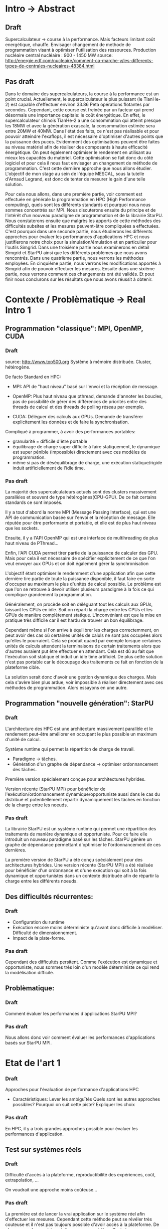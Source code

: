 * Intro -> Abstract
** Draft
  Supercalculateur -> course à la performance.
  Mais facteurs limitant coût energétique, chauffe.
  Envisager changement de methode de programmation visant à optimiser
  l'utilisation des ressources.
  Production nucléaire central nucléaire : 900 - 1450 MW
  source:
  http://energie.edf.com/nucleaire/comment-ca-marche-y/les-differents-types-de-centrales-nucleaires-48384.html

** Pas draft
  Dans le domaine des supercalculateurs, la course à la performance est
  un point crucial. Actuellement, le supercalculateur le plus puissant (le
  TianHe-2) est capable d'effectuer environ 33.86 Peta opérations
  flotantes par secondes. Cependant, cette course est freinée par un
  facteur qui prend désormais une importance capitale: le coût
  énergétique. En effet, le supercalculateur chinois TianHe-2 a une
  consommation qui atteint presque les 18MW et
  avec la génération exascale, la consommation estimée sera entre 20MW
  et 40MW. Dans l'état des faits, ce n'est pas réalisable et pour
  pouvoir atteindre l'exaflops, il est nécessaire d'optimiser d'autres
  points que la puissance des puces. Evidemment des optimisations
  peuvent être faites au niveau matériel afin de réaliser des
  composants à haute efficacité énergétique. On peut également
  optimiser le rendement en utilisant au mieux les capacités du
  matériel. Cette optimisation se fait donc du côté logiciel et pour
  cela il nous faut  envisager un changement de méthode de programmation.
  C'est cette dernière approche que nous allons étudier. L'objectif de mon
  stage au sein de l'équipe MESCAL, sous la tutelle d'Arnaud Legrand,
  est donc de tenter de mesurer le gain d'une telle solution. 
  
  Pour cela nous allons, dans une première partie, voir comment est
  effectuée en générale la programmation en HPC (High Performance computing), quels sont les différents
  standards et pourquoi nous nous sommes concentrés sur MPI. Nous
  discuterons ensuite du principe et de l'intérêt d'un nouveau
  paradigme de programmation et de la librairie StarPU. Nous
  constaterons ensuite que malgrès les apports de cette méthodes des
  difficultés subsites et les mesures peuvent-être compliquées a
  effectuées. C'est pourquoi dans une seconde partie, nous étudierons
  les différents approches pour évaluer les performances
  d'applications HPC et nous justifierons notre choix pour la
  simulation/émulation et en particulier pour l'outils Simgrid. Dans
  une troisième partie nous examinerons en détail Simgrid et StarPU
  ainsi que les différents problèmes que nous avons rencontrés. Dans
  une quatrième partie, nous verrons les méthodes employées. En
  cinquième partie, nous verrons les modifications apportés à Simgrid
  afin de pouvoir effectuer les mesures. Ensuite dans une sixième
  partie, nous verrons comment ces changements ont été validés. Et
  pout finir nous conclurons sur les résultats que nous avons réussit
  à obtenir.

* Contexte / Problèmatique -> Real Intro 1
** Programmation "classique": MPI, OpenMP, CUDA
*** Draft
    source: http://www.top500.org
    Système à mémoire distribuée. Cluster, hétérogène.

    De facto Standard en HPC:
   - MPI: API de "haut niveau" basé sur l'envoi et la récéption de
     message.
     
   - OpenMP: Plus haut niveau que pthread, demande d'annoter les
     boucles, pas de possibilité de gérer des différences de priorités
     entre des threads de calcul et des threads de polling réseau par
     exemple.
     
   - CUDA: Déléguer des calculs aux GPUs. Demande de transférer
     explicitement les données et de faire la synchronisation.
     
   Compliqué à programmer, à avoir des performances portables:
   - granularité = difficile d'être portable
   - équilibrage de charge super difficile à faire statiquement,
     le dynamique est super pénible (impossible) directement avec ces
     modèles de programmation.
   - même si pas de déséquilibrage de charge, une exécution
     statique/rigide induit artificiellement de l'idle time.
*** Pas draft
     La majorité des supercalculateurs actuels sont des clusters
     massivement parallèles et souvent de type
     hétérogènes(CPU-GPU). De ce fait certains standards ce sont
     imposés. 

     Il y a tout d'abord la norme MPI (Message Passing Interface),
     qui est une API de communication basée sur l'envoi et la
     récéption de message. Elle réputée pour être performante et
     portable, et elle est de plus haut niveau que les sockets.
     
     Ensuite, il y a l'API OpenMP qui est une interface de
     multihreading de plus haut niveau de PThread...

     Enfin, l'API CUDA permet tirer partie de la puissance de calculer
     des GPU. Mais pour cela il est nécessaire de spécifier
     explicitement de ce que l'on veut envoyer aux GPUs et on doit
     également gérer la synchronisation 

     L'objectif étant optimiser le rendemment d'une application afin
     que cette dernière tire partie de toute la puissance disponible, il faut
     faire en sorte d'occuper au maximum le plus d'unités de calcul possible.
     Le problème est que l'on se retrouve à devoir utiliser plusieurs
     paradigme à la fois ce qui complique grandement la
     programmation.

     Généralement, on procède soit en délèguant tout 
     les calculs aux GPUs, laissant les CPUs en idle. Soit on réparti
     la charge entre les CPUs et les GPUs de manière complètement
     statique. L'inconvéniant est que la mise en pratique très
     difficile car il est hardu de trouver un bon équilibrage. 
     
     Cependant même si l'on arrive à équilibrer les charges
     correctemment, on peut avoir des cas où certaines unités de
     caluls ne sont pas occupées alors qu'elles le pourraient. Cela se
     produit quand par exemple lorsque certaines unités de calculs
     attendent la terminaisons de certain traitements alors que
     d'autres auraient put être effectuer en attendant. Cela est dû au
     fait que l'exécution soit statique et induit un idle time
     artificiel. De plus cette solution n'est pas portable car le
     découpage des traitements ce fait en fonction de la plateforme
     cible.

     La solution serait donc d'avoir une gestion dynamique des
     charges. Mais cela s'avère bien plus ardue, voir impossible
     à réaliser directement avec ces méthodes de programmation. Alors
     essayons en une autre.
     
** Programmation "nouvelle génération": StarPU
*** Draft
   L'architecture des HPC est une architecture massivement parallèle
   et le rendement peut-être améliorer en occupant le plus possible un
   maximum d'unité de calcul.

   Système runtime qui permet la répartition de charge de travail.
     - Paradigme -> tâches.
     - Génération d'un graphe de dépendance -> optimiser ordonnancement des tâches.
   Première version spécialement conçue pour architectures hybrides.

   Version récente (StarPU MPI) pour bénéficier de
   l'exécution/ordonnancement dynamique/opportuniste aussi dans le cas
   du distribué et potentiellement répartir dynamiquement les tâches
   en fonction de la charge entre les noeuds.
*** Pas draft
    La librairie StarPU est un système runtime qui permet une
    répartition des traitements de manière dynamique et opportuniste. 
    Pour ce faire elle introduit un nouveau paradigme basé sur les
    tâches. StarPU génère un graphe de dépendance permettant
    d'optimiser le l'ordonnancement de ces dernières.

    La première version de StarPU a été conçu spécialement pour des
    architectures hybrides. Une version récente (StarPU MPI) a été
    réalisée pour bénéficier d'un ordonnance et d'une exécution qui
    soit à la fois dynamique et opportunistes dans un contexte
    distribuée afin de répartir la charge entre les différents
    noeuds.

** Des difficultés récurrentes:
*** Draft
   - Configuration du runtime
   - Exécution encore moins déterministe qu'avant donc difficile à
     modéliser. Difficulté de dimensionnement.
   - Impact de la plate-forme.
*** Pas draft
    Cependant des difficultés persitent. Comme l'exécution est
    dynamique et opportuniste, nous sommes très loin d'un modèle
    déterministe ce qui rend la modélisation difficile.
    
** Problèmatique:
*** Draft
    Comment évaluer les performances d'applications StarPU MPI?
*** Pas draft
    Nous allons donc voir comment évaluer les performances
    d'applications basés sur StarPU MPI.
* Etat de l'art 1
*** Draft
    Approches pour l'évaluation de performance d'applications HPC

    - Caractéristiques:
      Lever les ambiguïtés
      Quels sont les autres approches possibles?
      Pourquoi on suit cette piste?
      Expliquer les choix
*** Pas draft
    En HPC, il y a trois grandes approches possible pour évaluer les
    performances d'application.
** Test sur systèmes réels
*** Draft
   Difficulté d'accès à la plateforme, reproductibilité des
   expériences, coût, extrapolation, ...

   On voudrait une approche moins coûteuse...
*** Pas draft
    La première est de lancer la vrai application sur le système
    réel afin d'effectuer les mesures. Cependant cette méthode peut se 
    révéler très couteuse et il n'est pas toujours possible d'avoir
    accès à la plateforme. De plus comme les expérimentations ne
    peuvent être effectuées sur que sur un petit nombre de plateforme
    notamment à cause de coût, on ne peut pas vraiment extrapoler les
    résultats. Dernier point important, nous n'avons pas de contrôle
    sur les décisions d'ordonnancements, d'une exécution à l'autre on
    peut avoir des résultats différents ce qui fait que les
    expériences ne sont pas reproductibles. 
** L'approche par rejeu de trace
*** Draft
   Classique pour étudier des applications MPI mais inadaptée ici car
   exécution dynamique.
*** Pas draft
    Cette méthode consiste à exécuter une première l'application sur
    un système réel pour ensuite pour ensuite rejouer la trace
    post-mortem. Elle est couramment employé dans le contexte
    d'application MPI mais est ici totalement inadaptés car nous avons
    à faire des programmes qui sont non déterministes. En effet, on ne
    pourra pas connaitre les autres actions qu'il était possible
    d'effectuer plutôt qu'un autre, ni leur impact.
** La simulation/émulation
*** Draft
   L'application et le runtime sont exécutés pour de vrai (émulés)
   mais l'exécution des kernels de calculs et les transferts de
   données sont simulés. 

   C'est l'approche suivie dans StarPU/Simgrid et SMPI
   
   À la base un Simulateur de systèmes distribués et de grilles de
   calculs, systèmes peer to peer, cloud.

  Récement étendu pour gérer les applications MPI et récemment
  développement d'un mode "simulation" pour StarPU.

  Les deux approches existe mais arrive-t-on à les utiliser
  ensemble?...
  
*** Pas draft
    Ici le runtime et l'application sont émulés (exécutés réellement)
    mais l'exécution des kernels de calculs et les transferts de
    données sont simulés. 
    
    On a d'une part la simulation où l'on crée un faux environnement
    proche de la réalité et où les actions ne sont pas réellement
    effectués. Dans notre cas on simulerait donc la plateforme de même que l'OS. 
    Ainsi, les expérimentations peuvent être effectuées à
    partir de n'importe quel système, il n'est plus nécessaire d'avoir
    accès à la plateforme, ce qui rend cette approche peu
    coûteuse. 
    Par ailleur il est facile d'extrapoler les résultats car
    on peut simuler un nombre important de plateformes.  
    Ensuite la simulation permet d'avoir un temps d'exécution plus
    court qu'avec des tests réels car on n'effectue que certains 
    traitements ce qui nous permet pouvoir effectuer un grand nombre
    de mesures.  
    Enfin comme la simulation nous permettrait d'avoir un contrôle sur
    l'ordonnancement, nous pourrions avoir un système déterministe qui
    nous permettrait d'avoir des expériences qui peuvent être reproduites.
    
    Et d'autre part l'émulation où l'on exécuterait en vrai le programme
    programme sur le système simulé. 
    
    Nous allons tenter de voir si nous pouvons conciller les deux approches.

    Pour cela nous allons utiliser le logiciel Simgrid qui est un simulateur
    de systèmes distribués, de grilles de calculs, de systèmes peer to
    peer et cloud.

* Analyse du problème 1
** SG:
*** Draft
    Plusieurs API MSG, SMPI, un seul kernel SIMIX
*** Pas draft
** SimGrid/MPI: Architecture générale
*** Draft
   Principe: smpi fourni l'API MPI. À la compilation (smpicc) compile
   avec un mpi.h de SimGrid (compatible avec la majeur partie du
   standard MPI) remplace le main (avec cpp) par smpi_simulated_main et
   link avec la libsimgrid qui fournit son propre main (en weak).

   Le smpirun prépare l'exécution du simulateur (platform, deploiement
   des process) et appelle le main de smpi qui créée des threads qui
   appellement le smpi_simulated_main.

   Si appli avec openMP ou pthread ou CUDA, rien n'est intercepté et
   ça va faire n'importe quoi. 

   Le code de l'application est exécuté pour de vrai mais les
   communications passent par MPI et sont donc simulées. À chaque
   appel MPI, il y a un changement de contexte qui rend la main au
   simulateur et qui permet de décider quel thread on débloque.

   Attention, Processus modélisé par threads, donc espace d'adressage
   partagé et donc exécution complètement incorrecte... L'approche
   suivie par SMPI consiste à privatiser les variables des processus
   en mmapant le segment data.

   Émulation automatique et complète donc a priori très lent mais
   possibilité d'annoter le code pour:
   - diminuer le temps d'exécution: ne pas exécuter certaines portions
     de code mais insérer à la place un délai simulé.
   - diminuer l'empreinte mémoire: ne pas allouer toutes les données
     (ne pas allouer ou bien faire de l'aliasing mémoire).
*** Pas draft
    Simgrid est composé de plusieurs modules, les principaux sont:
    - SURF qui simule la partie OS
    - MSG qui permet de simuler couche classique logiciels???
    - SMPI est l'API qui permet de simuler la couche
      MPI. Actuellement, la majeur partie des fonctionnalités MPI 
      ont été implémentées. 
      Le fonctionnement est le suivant :
      - l'application que l'on veut tester est compilée en remplaçant
        le mpi.h classique par le mpi.h de Simgrid 
      - à l'édition de lien on remplace le main de l'application par
        celui de Simgrid.
      - Ce dernier s'occupera préparer l'éxécution du simulateur
        en créant la plateforme et en déployant les processus SMPI qui
        exécuterons chacun le main de l'application MPI.
      - Ces processus étant modélisés par des threads, l'espace
        d'adressage est partagé et l'approche suivie par SMPI est de
        privatiser les variables des processus en faisant un mmap du
        segment data. 

  


** StarPU-SG: Architecture générale
*** Draft
   Basé sur MSG car API la plus proche (en particulier, création de
   threads et de synchros).
   
   Application exécutée pour de vrai. StarPU a été modifié de façon à:
   - ne pas faire les allocations mémoires des tâches
   - ne pas exécuter les codes de calcul des tâches mais insérer un
     délai simulé à la place
   - ne pas faire de transferts CUDA (car la machine sur la quelle on
     fait la simulation peut même ne pas avoir de GPU du tout) mais
     faire des transferts simulés à la place

   StarPU de base = des threads dans un seul processus donc rien
   d'aussi compliqué à faire que ce qui avait été nécessaire pour
   SMPI.
*** Pas draft
    À la base StarPU est basé sur MSG. 
** Ce qui coince
*** Draft
  De base, MSG et SMPI pas prévus pour fonctionner ensemble. Besoin de
  - partage de data par les threads StarPU appartenant au même
    processus MPI. Attention aux librairies dynamiques.
  - Initialiser correctement à la fois la partie SMPI de SimGrid et la
    partie MSG
  - Permettre d'avoir des modèles différents selon qu'on est entre
    noeuds ou à l'intérieur d'un noeud
*** Pas draft
    La difficulté vient du fait que MSG et SMPI n'ont pas été prévu
    pour fonctionner en ensemble. Comme en MPI on est dans un contexte
    d'espace mémoire distribué, les processus MPI d'un même noeud
    doivent partager les données donc il faut faire en sorte que le
    segment data d'un processus soit rattaché à celui qui les a crées.
    Il nous faut arriver à correctement initialiser en la partie MSG
    et SMPI.
    
* Méthodologie 1
*** Draft
  - Modification de deux code bases complexes. Utilisation de git
    submodule comprenant les deux.
  - Utilisation d'org-mode/github pour cahier de laboratoire.
  - Utilisation de valgrind, gdb, emacs/etags/cgvg pour exploration du
    code et déterminer où apporter les modifications
  - Développements disponibles dans git et bientôt intégrés à SimGrid
    et à StarPU.
*** Pas draft
    
* Contribution 2 / 3
*** Draft
  - J'ai géré le partage du segment data en rajoutant ce qu'il fallait
    au niveau du changement de contexte (un indice par processus
    MPI...). Tout processus créé par MSG hérite du segment data de son
    père alors que les processus créés par MPI dupliquent le segment
    data de leur créateur.
  - Pour les bibliothèques dynamiques, on a simplement linké
    statiquement celles qui doivent l'être. C'est une limitation car
    ça demande de changer la chaîne de compilation des applications
    utilisant starPU mais ça ira bien pour commencer.
  - La double initialisation de MSG et de SMPI n'a pas posé de
    problème car elles étaient déjà préparées à celà. Seule difficulté
    à laquelle on n'a pas répondu: actuellement, on initialise MSG
    pour toutes les applications MPI, ce qui induit dans le cas
    général un overhead mémoire. On n'aimerait ne faire
    l'initialisation de MSG que dans le cas où on exécute StarPU/MPI.
    - problème du weak main et de rajouter un MSG_init dans cette
      chaine d'éxécution
  - Utilisation de modèles de performance différents pour inter et
    intra noeuds:
    - Ça demande des modifications complexes dans les couches basses
      de SimGrid (surf) et on n'a pas regardé pour l'instant.
      
* Validation 2
  - Caractéristiques:
    Resultat expérience + interprétation
** Test d'un cas simplifié d illustrant le comportement recherché
** Test starpu smpi
* Conclusion 
  - Caractéristiques
    Conséquences:
    Travaux futurs:
    -Test grid5k
    

